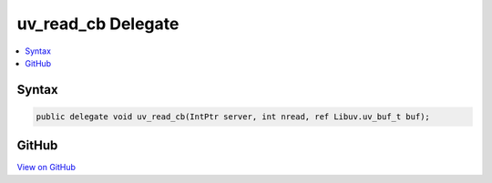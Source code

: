 

uv_read_cb Delegate
===================



.. contents:: 
   :local:













Syntax
------

.. code-block:: csharp

   public delegate void uv_read_cb(IntPtr server, int nread, ref Libuv.uv_buf_t buf);





GitHub
------

`View on GitHub <https://github.com/aspnet/apidocs/blob/master/aspnet/kestrelhttpserver/src/Microsoft.AspNet.Server.Kestrel/Networking/Libuv.cs>`_





.. dn:delegate:: Microsoft.AspNet.Server.Kestrel.Networking.Libuv.uv_read_cb

